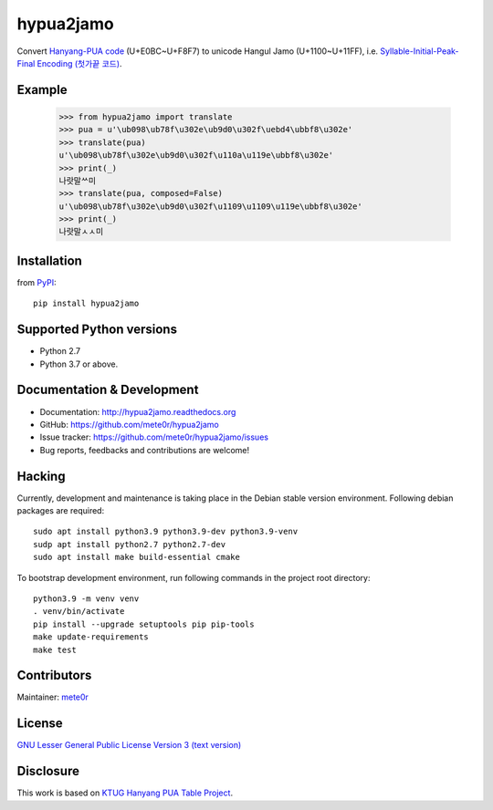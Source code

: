 hypua2jamo
==========

Convert `Hanyang-PUA code <https://ko.wikipedia.org/wiki/%EC%98%9B%ED%95%9C%EA%B8%80#%ED%95%9C%EC%96%91_%EC%82%AC%EC%9A%A9%EC%9E%90_%EC%A0%95%EC%9D%98_%EC%98%81%EC%97%AD_%EC%BD%94%EB%93%9C>`_ (U+E0BC~U+F8F7) to unicode Hangul Jamo (U+1100~U+11FF), i.e. `Syllable-Initial-Peak-Final Encoding (첫가끝 코드) <https://ko.wikipedia.org/wiki/%EC%98%9B%ED%95%9C%EA%B8%80#%EC%B2%AB%EA%B0%80%EB%81%9D_%EC%BD%94%EB%93%9C>`_.

Example
-------

   >>> from hypua2jamo import translate
   >>> pua = u'\ub098\ub78f\u302e\ub9d0\u302f\uebd4\ubbf8\u302e'
   >>> translate(pua)
   u'\ub098\ub78f\u302e\ub9d0\u302f\u110a\u119e\ubbf8\u302e'
   >>> print(_)
   나랏말ᄊ미
   >>> translate(pua, composed=False)
   u'\ub098\ub78f\u302e\ub9d0\u302f\u1109\u1109\u119e\ubbf8\u302e'
   >>> print(_)
   나랏말ㅅㅅ미

Installation
------------

from `PyPI <http://pypi.python.org/pypi/hypua2jamo>`_::

   pip install hypua2jamo


Supported Python versions
-------------------------

- Python 2.7
- Python 3.7 or above.

Documentation & Development
---------------------------

- Documentation: `http://hypua2jamo.readthedocs.org <http://hypua2jamo.readthedocs.org>`_
- GitHub: `https://github.com/mete0r/hypua2jamo <https://github.com/mete0r/hypua2jamo>`_
- Issue tracker: `https://github.com/mete0r/hypua2jamo/issues <https://github.com/mete0r/hypua2jamo/issues>`_
- Bug reports, feedbacks and contributions are welcome!

Hacking
-------

Currently, development and maintenance is taking place in the Debian stable version environment. Following debian packages are required::

   sudo apt install python3.9 python3.9-dev python3.9-venv
   sudp apt install python2.7 python2.7-dev
   sudo apt install make build-essential cmake

To bootstrap development environment, run following commands in the project root directory::

   python3.9 -m venv venv
   . venv/bin/activate
   pip install --upgrade setuptools pip pip-tools
   make update-requirements
   make test

Contributors
------------

Maintainer: `mete0r <https://github.com/mete0r>`_

License
-------

.. image:: http://www.gnu.org/graphics/lgplv3-147x51.png
   :width: 147px

`GNU Lesser General Public License Version 3 <http://www.gnu.org/licenses/lgpl.html>`_
`(text version) <http://www.gnu.org/licenses/lgpl-3.0.txt>`_

Disclosure
----------

This work is based on `KTUG <http://www.ktug.or.kr>`_
`Hanyang PUA Table Project <http://faq.ktug.or.kr/faq/HanyangPuaTableProject>`_.
